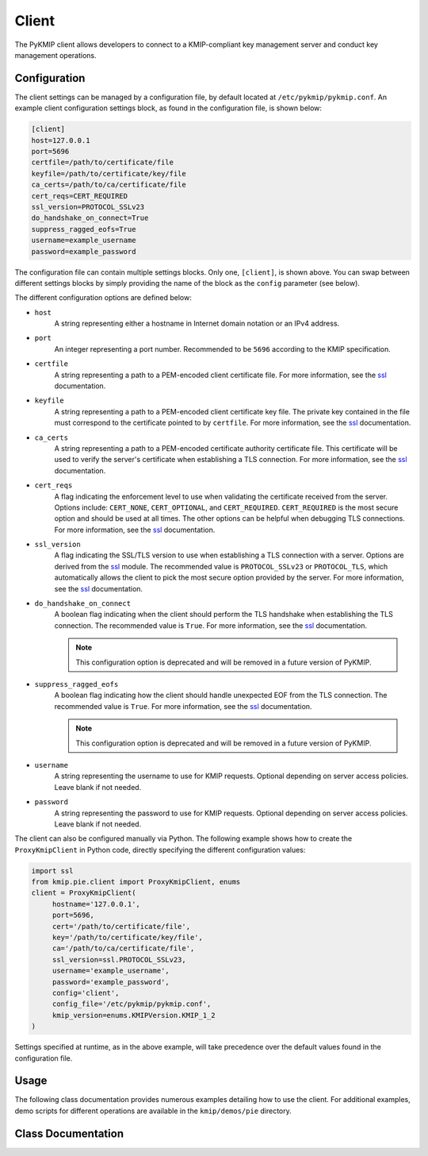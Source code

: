 Client
======
The PyKMIP client allows developers to connect to a KMIP-compliant key
management server and conduct key management operations.

Configuration
-------------
The client settings can be managed by a configuration file, by default
located at ``/etc/pykmip/pykmip.conf``. An example client configuration
settings block, as found in the configuration file, is shown below:

.. code-block:: console

    [client]
    host=127.0.0.1
    port=5696
    certfile=/path/to/certificate/file
    keyfile=/path/to/certificate/key/file
    ca_certs=/path/to/ca/certificate/file
    cert_reqs=CERT_REQUIRED
    ssl_version=PROTOCOL_SSLv23
    do_handshake_on_connect=True
    suppress_ragged_eofs=True
    username=example_username
    password=example_password

The configuration file can contain multiple settings blocks. Only one,
``[client]``, is shown above. You can swap between different settings
blocks by simply providing the name of the block as the ``config``
parameter (see below).

The different configuration options are defined below:

* ``host``
    A string representing either a hostname in Internet domain notation or an
    IPv4 address.
* ``port``
    An integer representing a port number. Recommended to be ``5696``
    according to the KMIP specification.
* ``certfile``
    A string representing a path to a PEM-encoded client certificate file. For
    more information, see the `ssl`_ documentation.
* ``keyfile``
    A string representing a path to a PEM-encoded client certificate key file.
    The private key contained in the file must correspond to the certificate
    pointed to by ``certfile``. For more information, see the `ssl`_
    documentation.
* ``ca_certs``
    A string representing a path to a PEM-encoded certificate authority
    certificate file. This certificate will be used to verify the server's
    certificate when establishing a TLS connection. For more information, see
    the `ssl`_ documentation.
* ``cert_reqs``
    A flag indicating the enforcement level to use when validating the
    certificate received from the server. Options include: ``CERT_NONE``,
    ``CERT_OPTIONAL``, and ``CERT_REQUIRED``. ``CERT_REQUIRED`` is the most
    secure option and should be used at all times. The other options can be
    helpful when debugging TLS connections. For more information, see the
    `ssl`_ documentation.
* ``ssl_version``
    A flag indicating the SSL/TLS version to use when establishing a TLS
    connection with a server. Options are derived from the `ssl`_ module.
    The recommended value is ``PROTOCOL_SSLv23`` or ``PROTOCOL_TLS``, which
    automatically allows the client to pick the most secure option provided
    by the server. For more information, see the `ssl`_ documentation.
* ``do_handshake_on_connect``
    A boolean flag indicating when the client should perform the TLS handshake
    when establishing the TLS connection. The recommended value is ``True``.
    For more information, see the `ssl`_ documentation.

    .. note::
       This configuration option is deprecated and will be removed in a future
       version of PyKMIP.
* ``suppress_ragged_eofs``
    A boolean flag indicating how the client should handle unexpected EOF from
    the TLS connection. The recommended value is ``True``. For more
    information, see the `ssl`_ documentation.

    .. note::
       This configuration option is deprecated and will be removed in a future
       version of PyKMIP.
* ``username``
    A string representing the username to use for KMIP requests. Optional
    depending on server access policies. Leave blank if not needed.
* ``password``
    A string representing the password to use for KMIP requests. Optional
    depending on server access policies. Leave blank if not needed.

The client can also be configured manually via Python. The following example
shows how to create the ``ProxyKmipClient`` in Python code, directly
specifying the different configuration values:

.. code-block:: python

    import ssl
    from kmip.pie.client import ProxyKmipClient, enums
    client = ProxyKmipClient(
         hostname='127.0.0.1',
         port=5696,
         cert='/path/to/certificate/file',
         key='/path/to/certificate/key/file',
         ca='/path/to/ca/certificate/file',
         ssl_version=ssl.PROTOCOL_SSLv23,
         username='example_username',
         password='example_password',
         config='client',
         config_file='/etc/pykmip/pykmip.conf',
         kmip_version=enums.KMIPVersion.KMIP_1_2
    )

Settings specified at runtime, as in the above example, will take precedence
over the default values found in the configuration file.

Usage
-----

The following class documentation provides numerous examples detailing how to
use the client. For additional examples, demo scripts for different operations
are available in the ``kmip/demos/pie`` directory.

Class Documentation
-------------------
.. py:module:: kmip.pie.client

.. py:class:: ProxyKmipClient(hostname=None, port=None, cert=None, key=None, ca=None, ssl_version=None, username=None, password=None, config='client', config_file=None, kmip_version=None)

    A simplified KMIP client for conducting KMIP operations.

    The ProxyKmipClient is a simpler KMIP client supporting various KMIP
    operations. It wraps the original KMIPProxy, reducing the boilerplate
    needed to deploy PyKMIP in client applications. The underlying proxy
    client is responsible for setting up the underlying socket connection
    and for writing/reading data to/from the socket.

    Like the KMIPProxy, the ProxyKmipClient is not thread-safe.

    :param string hostname: The host or IP address of a KMIP appliance.
        Optional, defaults to None.
    :param int port: The port number used to establish a connection to a
        KMIP appliance. Usually 5696 for KMIP applications. Optional,
        defaults to None.
    :param string cert: The path to the client's certificate. Optional,
        defaults to None.
    :param string key: The path to the key for the client's certificate.
        Optional, defaults to None.
    :param string ca: The path to the CA certificate used to verify the
        server's certificate. Optional, defaults to None.
    :param string ssl_version: The name of the ssl version to use for the
        connection. Example: 'PROTOCOL_SSLv23'. Optional, defaults to None.
    :param string username: The username of the KMIP appliance account to
        use for operations. Optional, defaults to None.
    :param string password: The password of the KMIP appliance account to
        use for operations. Optional, defaults to None.
    :param string config: The name of a section in the PyKMIP configuration
        file. Use to load a specific set of configuration settings from the
        configuration file, instead of specifying them manually. Optional,
        defaults to the default client section, 'client'.
    :param string config_file: The path to the PyKMIP client configuration
        file. Optional, defaults to None.
    :param enum kmip_version: A KMIPVersion enumeration specifying which KMIP
        version should be used to encode/decode request/response messages.
        Optional, defaults to None. If no value is specified, at request
        encoding time the client will default to KMIP 1.2.

    .. py:attribute:: kmip_version

        The KMIP version that should be used to encode/decode request/response
        messages. Must be a KMIPVersion enumeration. Can be accessed and
        modified at any time.

    .. py:method:: open()

        Open the client connection.

        :raises kmip.pie.exceptions.ClientConnectionFailure: This is raised if
            the client connection is already open.
        :raises Exception: This is raised if an error occurs while trying to
            open the connection.

    .. py:method:: close()

        Close the client connection.

        :raises Exception: This is raised if an error occurs while trying to
            close the connection.

    .. py:method:: activate(uid=None)

        Activate a managed object stored by a KMIP appliance.

        :param string uid: The unique ID of the managed object to activate.
            Optional, defaults to None.

        :return: None

        :raises kmip.pie.exceptions.ClientConnectionNotOpen: This is raised if
            the client connection is unusable.
        :raises kmip.pie.exceptions.KmipOperationFailure: This is raised if the
            operation result is a failure.
        :raises TypeError: This is raised if the input argument is invalid.

        Activating a symmetric key would look like this:

        .. code-block:: python

            from kmip.pie import objects
            from kmip.pie import client
            from kmip import enums
            c = client.ProxyKmipClient()
            symmetric_key = objects.SymmetricKey(
                enums.CryptographicAlgorithm.AES,
                128,
                (
                    b'\x00\x01\x02\x03\x04\x05\x06\x07'
                    b'\x08\x09\x0A\x0B\x0C\x0D\x0E\x0F'
                )
            )
            with c:
                key_id = c.register(symmetric_key)
                c.activate(key_id)

    .. py:method:: check(uid=None, usage_limits_count=None, cryptographic_usage_mask=None, lease_time=None)

        Check the constraints for a managed object.

        :param string uid: The unique ID of the managed object to check.
        :param int usage_limits_count: The number of items that can be secured
            with the specified managed object.
        :param list cryptographic_usage_mask: A list of :class:`kmip.core.enums.CryptographicUsageMask`
            enumerations specifying the operations allowed for the specified
            managed object.
        :param int least_time: The number of seconds that can be leased for the
            specified managed object.

        :return: The string ID of the managed object that was checked.

        :raises kmip.pie.exceptions.ClientConnectionNotOpen: This is raised if
            the client connection is unusable.
        :raises kmip.pie.exceptions.KmipOperationFailure: This is raised if the
            operation result is a failure.
        :raises TypeError: This is raised if the input arguments are invalid.

        .. code-block:: python

            from kmip.pie import client
            c = client.ProxyKmipClient()
            with c:
                c.check(
                    uid="1",
                    usage_limits_count=50
                )
            '1'

    .. py:method:: create(algorithm, length, operation_policy_name=None, name=None, cryptographic_usage_mask=None)

        Create a symmetric key on a KMIP appliance.

        :param algorithm: A :class:`kmip.core.enums.CryptographicAlgorithm`
            enumeration defining the algorithm to use to generate the symmetric
            key. See :term:`cryptographic_algorithm` for more information.
        :param int length: The length in bits for the symmetric key.
        :param string operation_policy_name: The name of the operation policy
            to use for the new symmetric key. Optional, defaults to None
        :param string name: The name to give the key. Optional, defaults to
            None.
        :param list cryptographic_usage_mask: A list of
            :class:`kmip.core.enums.CryptographicUsageMask` enumerations
            defining how the created key should be used. Optional, defaults to
            None. See :term:`cryptographic_usage_mask` for more information.

        :return: The string uid of the newly created symmetric key.

        :raises kmip.pie.exceptions.ClientConnectionNotOpen: This is raised if
            the client connection is unusable.
        :raises kmip.pie.exceptions.KmipOperationFailure: This is raised if the
            operation result is a failure.
        :raises TypeError: This is raised if the input arguments are invalid.

        Creating an 256-bit AES key used for encryption and decryption would
        look like this:

        .. code-block:: python

            from kmip.pie import client
            from kmip import enums
            c = client.ProxyKmipClient()
            with c:
                key_id = c.create(
                    enums.CryptographicAlgorithm.AES,
                    256,
                    operation_policy_name='default',
                    name='Test_256_AES_Symmetric_Key',
                    cryptographic_usage_mask=[
                        enums.CryptographicUsageMask.ENCRYPT,
                        enums.CryptographicUsageMask.DECRYPT
                    ]
                )
            '449'

    .. py:method:: create_key_pair(algorithm, length, operation_policy_name=None, public_name=None, public_usage_mask=None, private_name=None, private_usage_mask=None)

        Create an asymmetric key pair on a KMIP appliance.

        :param algorithm: A :class:`kmip.core.enums.CryptographicAlgorithm`
            enumeration defining the algorithm to use to generate the key pair.
            See :term:`cryptographic_algorithm` for more information.
        :param int length: The length in bits for the key pair.
        :param string operation_policy_name: The name of the operation policy
            to use for the new key pair. Optional, defaults to None.
        :param string public_name: The name to give the public key. Optional,
            defaults to None.
        :param list public_usage_mask: A list of
            :class:`kmip.core.enums.CryptographicUsageMask` enumerations
            indicating how the public key should be used. Optional, defaults to
            None. See :term:`cryptographic_usage_mask` for more information.
        :param string private_name: The name to give the public key. Optional,
            defaults to None.
        :param list private_usage_mask: A list of
            :class:`kmip.core.enums.CryptographicUsageMask` enumerations
            indicating how the private key should be used. Optional, defaults
            to None. See :term:`cryptographic_usage_mask` for more information.

        :return: The string uid of the newly created public key.
        :return: The string uid of the newly created private key.

        :raises kmip.pie.exceptions.ClientConnectionNotOpen: This is raised if
            the client connection is unusable.
        :raises kmip.pie.exceptions.KmipOperationFailure: This is raised if the
            operation result is a failure
        :raises TypeError: This is raised if the input arguments are invalid.

        Creating an 2048-bit RSA key pair to be used for signing and signature
        verification would look like this:

        .. code-block:: python

            from kmip.pie import client
            from kmip import enums
            c = client.ProxyKmipClient()
            with c:
                key_id = c.create_key_pair(
                    enums.CryptographicAlgorithm.RSA,
                    2048,
                    operation_policy_name='default',
                    public_name='Test_2048_RSA_Public_Key',
                    public_usage_mask=[
                        enums.CryptographicUsageMask.VERIFY
                    ],
                    private_name='Test_2048_RSA_Private_Key',
                    private_usage_mask=[
                        enums.CryptographicUsageMask.SIGN
                    ]
                )
            ('450', '451')

    .. py:method:: decrypt(data, uid=None, cryptographic_parameters=None, iv_counter_nonce=None)

        Decrypt data using the specified decryption key and parameters.

        :param bytes data: The bytes to decrypt. Required.
        :param string uid: The unique ID of the decryption key to use.
            Optional, defaults to None.
        :param dict cryptographic_parameters: A dictionary containing various
            cryptographic settings to be used for the decryption. Optional,
            defaults to None. See :term:`cryptographic_parameters` for more
            information.
        :param bytes iv_counter_nonce: The bytes to use for the IV/counter/
            nonce, if needed by the decryption algorithm and/or cipher mode.
            Optional, defaults to None.

        :return: The decrypted data bytes.

        :raises kmip.pie.exceptions.ClientConnectionNotOpen: This is raised if
            the client connection is unusable.
        :raises kmip.pie.exceptions.KmipOperationFailure: This is raised if the
            operation result is a failure.
        :raises TypeError: This is raised if the input argument is invalid.

        Decrypting cipher text with a symmetric key would look like this:

        .. code-block:: python

            from kmip.pie import objects
            from kmip.pie import client
            from kmip import enums
            c = client.ProxyKmipClient()
            with c:
                key_id = c.create(
                    enums.CryptographicAlgorithm.AES,
                    256,
                    cryptographic_usage_mask=[
                        enums.CryptographicUsageMask.ENCRYPT,
                        enums.CryptographicUsageMask.DECRYPT
                    ]
                )
                c.activate(key_id)
                c.decrypt(
                    (
                        b' \xb6:s0\x16\xea\t\x1b\x16\xed\xb2\x04-\xd6'
                        b'\xb6\\\xf3xJ\xfe\xa7[\x1eJ\x08I\xae\x14\xd2'
                        b\xdb\xe2'
                    ),
                    uid=key_id,
                    cryptographic_parameters={
                        'cryptographic_algorithm':
                            enums.CryptographicAlgorithm.AES,
                        'block_cipher_mode': enums.BlockCipherMode.CBC,
                        'padding_method': enums.PaddingMethod.PKCS5
                    },
                    iv_counter_nonce=(
                        b'\x85\x1e\x87\x64\x77\x6e\x67\x96'
                        b'\xaa\xb7\x22\xdb\xb6\x44\xac\xe8'
                    )
                )
            
            b'This is a secret message.'

    .. py:method:: delete_attribute(unique_identifier=None, **kwargs)

        Delete an attribute from a managed object.

        :param string unique_identifier: The unique ID of the managed object
            from which to delete the specified attribute.
        :param `**kwargs`: A placeholder for attribute values used to identify
            the attribute to delete. See the examples below for more
            information.

        :return: The string ID of the managed object from which the
            attribute was deleted.
        :return: A :class:`kmip.core.primitives.Struct` object
            representing the deleted attribute. Only returned for KMIP
            1.0 - 1.4 messages.

        For KMIP 1.0 - 1.4, the supported `kwargs` values are:

        * `attribute_name` (string): The name of the attribute to delete. Required.
        * `attribute_index` (int): The index of the attribute to delete. Defaults to zero.

        .. code-block:: python

            from kmip.pie import client
            c = client.ProxyKmipClient()
            with c:
                c.delete_attribute(
                    unique_identifier="1",
                    attribute_name="Name",
                    attribute_index=0
                )
            ('1', Attribute(...))

        For KMIP 2.0+, the supported `kwargs` values are:

        * `current_attribute` (struct): A :class:`kmip.core.objects.CurrentAttribute` object containing the attribute to delete. Required if the attribute reference is not specified.
        * `attribute_reference` (struct): A :class:`kmip.core.objects.AttributeReference` object containing the name of the attribute to delete. Required if the current attribute is not specified.

        .. code-block:: python

            from kmip.pie import client
            from kmip import enums
            from kmip.core import objects, primitives
            c = client.ProxyKmipClient()
            with c:
                c.delete_attribute(
                    unique_identifier="1",
                    current_attribute=objects.CurrentAttribute(
                        attribute=primitives.TextString(
                            value="Object Group 1",
                            tag=enums.Tags.OBJECT_GROUP
                        ),
                    ),
                    attribute_reference=objects.AttributeReference(
                        vendor_identification="Vendor 1",
                        attribute_name="Object Group"
                    )
                )
            '1'

    .. py:method:: derive_key(object_type, unique_identifiers, derivation_method, derivation_parameters, **kwargs)

        Derive a new key or secret data from existing managed objects.

        :param object_type: A :class:`kmip.core.enums.ObjectType` enumeration
            specifying what type of object to derive. Only SymmetricKeys and
            SecretData can be specified. Required. See :term:`object_type` for
            more information.
        :param list unique_identifiers: A list of strings specifying the
            unique IDs of the existing managed objects to use for derivation.
            Multiple objects can be specified to fit the requirements of the
            given derivation method. Required.
        :param derivation_method: A :class:`kmip.core.enums.DerivationMethod`
            enumeration specifying how key derivation should be done. Required.
            See :term:`derivation_method` for more information.
        :param dict `derivation_parameters`: A dictionary containing various
            settings for the key derivation process. Required. See
            :term:`derivation_parameters` for more information.
        :param `**kwargs`: A placeholder for object attributes that should be set
            on the newly derived object. See the examples below for more
            information.

        :return: The unique string ID of the newly derived object.

        :raises kmip.pie.exceptions.ClientConnectionNotOpen: This is raised if
            the client connection is unusable.
        :raises kmip.pie.exceptions.KmipOperationFailure: This is raised if the
            operation result is a failure.
        :raises TypeError: This is raised if the input arguments are invalid.

        Deriving a new key using PBKDF2 would look like this:

        .. code-block:: python

            from kmip.pie import objects
            from kmip.pie import client
            from kmip import enums
            c = client.ProxyKmipClient()
            secret_data = objects.SecretData(
                b'password',
                enums.SecretDataType.PASSWORD,
                masks=[
                    enums.CryptographicUsageMask.DERIVE_KEY
                ]
            )
            with c:
                password_id = c.register(secret_data)
                c.activate(password_id)
                c.derive_key(
                    enums.ObjectType.SYMMETRIC_KEY,
                    [password_id],
                    enums.DerivationMethod.PBKDF2,
                    {
                        'cryptographic_parameters': {
                            'hashing_algorithm':
                                enums.HashingAlgorithm.SHA_1
                        },
                        'salt': b'salt',
                        'iteration_count': 4096
                    },
                    cryptographic_length=128,
                    cryptographic_algorithm=enums.CryptographicAlgorithm.AES
                )
            
            '454'

        Deriving a new secret using encryption would look like this:

        .. code-block:: python

            from kmip.pie import objects
            from kmip.pie import client
            from kmip import enums
            c = client.ProxyKmipClient()
            key = objects.SymmetricKey(
                enums.CryptographicAlgorithm.BLOWFISH,
                128,
                (
                    b'\x01\x23\x45\x67\x89\xAB\xCD\xEF'
                    b'\xF0\xE1\xD2\xC3\xB4\xA5\x96\x87'
                ),
                masks=[
                    enums.CryptographicUsageMask.DERIVE_KEY
                ]
            )
            with c:
                key_id = c.register(key)
                c.activate(key_id)
                c.derive_key(
                    enums.ObjectType.SECRET_DATA,
                    [key_id],
                    enums.DerivationMethod.ENCRYPT,
                    {
                        'cryptographic_parameters': {
                            'block_cipher_mode': enums.BlockCipherMode.CBC,
                            'padding_method': enums.PaddingMethod.PKCS5,
                            'cryptographic_algorithm':
                                enums.CryptographicAlgorithm.BLOWFISH
                        },
                        'initialization_vector': (
                            b'\xFE\xDC\xBA\x98\x76\x54\x32\x10'
                        ),
                        'derivation_data': (
                            b'\x37\x36\x35\x34\x33\x32\x31\x20'
                            b'\x4E\x6F\x77\x20\x69\x73\x20\x74'
                            b'\x68\x65\x20\x74\x69\x6D\x65\x20'
                            b'\x66\x6F\x72\x20\x00'
                        )
                    },
                    cryptographic_length=256
                )
            
            '456'

        Deriving a new key using NIST 800 108-C would look like this:

        .. code-block:: python

            from kmip.pie import objects
            from kmip.pie import client
            from kmip import enums
            c = client.ProxyKmipClient()
            key = objects.SymmetricKey(
                enums.CryptographicAlgorithm.AES,
                512,
                (
                    b'\xdd\x5d\xbd\x45\x59\x3e\xe2\xac'
                    b'\x13\x97\x48\xe7\x64\x5b\x45\x0f'
                    b'\x22\x3d\x2f\xf2\x97\xb7\x3f\xd7'
                    b'\x1c\xbc\xeb\xe7\x1d\x41\x65\x3c'
                    b'\x95\x0b\x88\x50\x0d\xe5\x32\x2d'
                    b'\x99\xef\x18\xdf\xdd\x30\x42\x82'
                    b'\x94\xc4\xb3\x09\x4f\x4c\x95\x43'
                    b'\x34\xe5\x93\xbd\x98\x2e\xc6\x14'
                ),
                masks=[
                    enums.CryptographicUsageMask.DERIVE_KEY
                ]
            )
            with c:
                key_id = c.register(key)
                c.activate(key_id)
                c.derive_key(
                    enums.ObjectType.SYMMETRIC_KEY,
                    [key_id],
                    enums.DerivationMethod.NIST800_108_C,
                    {
                        'cryptographic_parameters': {
                            'hashing_algorithm':
                                enums.HashingAlgorithm.SHA_512
                        },
                        'derivation_data': (
                            b'\xb5\x0b\x0c\x96\x3c\x6b\x30\x34'
                            b'\xb8\xcf\x19\xcd\x3f\x5c\x4e\xbe'
                            b'\x4f\x49\x85\xaf\x0c\x03\xe5\x75'
                            b'\xdb\x62\xe6\xfd\xf1\xec\xfe\x4f'
                            b'\x28\xb9\x5d\x7c\xe1\x6d\xf8\x58'
                            b'\x43\x24\x6e\x15\x57\xce\x95\xbb'
                            b'\x26\xcc\x9a\x21\x97\x4b\xbd\x2e'
                            b'\xb6\x9e\x83\x55'
                        )
                    },
                    cryptographic_length=128,
                    cryptographic_algorithm=enums.CryptographicAlgorithm.AES
                )
            
            '458'

        Deriving a new secret using HMAC would look like this:

        .. code-block:: python

            from kmip.pie import objects
            from kmip.pie import client
            from kmip import enums
            c = client.ProxyKmipClient()
            secret = objects.SecretData(
                (
                    b'\x0c\x0c\x0c\x0c\x0c\x0c\x0c\x0c'
                    b'\x0c\x0c\x0c\x0c\x0c\x0c\x0c\x0c'
                    b'\x0c\x0c\x0c\x0c\x0c\x0c'
                ),
                enums.SecretDataType.SEED,
                masks=[
                    enums.CryptographicUsageMask.DERIVE_KEY
                ]
            )
            with c:
                secret_id = c.register(secret)
                c.activate(secret_id)
                c.derive_key(
                    enums.ObjectType.SECRET_DATA,
                    [secret_id],
                    enums.DerivationMethod.HMAC,
                    {
                        'cryptographic_parameters': {
                            'hashing_algorithm':
                                enums.HashingAlgorithm.SHA_1
                        },
                        'derivation_data': b'',
                        'salt': b''
                    },
                    cryptographic_length=336
                )
            
            '460'

    .. py:method:: destroy(uid=None)

        Destroy a managed object stored by a KMIP appliance.

        :param string uid: The unique ID of the managed object to destroy.

        :return: None

        :raises kmip.pie.exceptions.ClientConnectionNotOpen: This is raised if
            the client connection is unusable.
        :raises kmip.pie.exceptions.KmipOperationFailure: This is raised if the
            operation result is a failure.
        :raises TypeError: This is raised if the input argument is invalid.

        Destroying a symmetric key would look like this:

        .. code-block:: python

            from kmip.pie import objects
            from kmip.pie import client
            from kmip import enums
            c = client.ProxyKmipClient()
            symmetric_key = objects.SymmetricKey(
                enums.CryptographicAlgorithm.AES,
                128,
                (
                    b'\x00\x01\x02\x03\x04\x05\x06\x07'
                    b'\x08\x09\x0A\x0B\x0C\x0D\x0E\x0F'
                )
            )
            with c:
                key_id = c.register(symmetric_key)
                c.destroy(key_id)

    .. py:method:: encrypt(data, uid=None, cryptographic_parameters=None, iv_counter_nonce=None)

        Encrypt data using the specified encryption key and parameters.

        :param bytes data: The bytes to encrypt. Required.
        :param string uid: The unique ID of the encryption key to use.
            Optional, defaults to None.
        :param dict cryptographic_parameters: A dictionary containing various
            cryptographic settings to be used for the encryption. Optional,
            defaults to None. See :term:`cryptographic_parameters` for more
            information.
        :param bytes iv_counter_nonce: The bytes to use for the IV/counter/
            nonce, if needed by the encryption algorithm and/or cipher mode.
            Optional, defaults to None.

        :return: The encrypted data bytes.
        :return: The IV/counter/nonce bytes used with the encryption algorithm,
            only if it was autogenerated by the server.

        :raises kmip.pie.exceptions.ClientConnectionNotOpen: This is raised if
            the client connection is unusable.
        :raises kmip.pie.exceptions.KmipOperationFailure: This is raised if the
            operation result is a failure.
        :raises TypeError: This is raised if the input argument is invalid.

        Encrypting plain text with a symmetric key would look like this:

        .. code-block:: python

            from kmip.pie import objects
            from kmip.pie import client
            from kmip import enums
            c = client.ProxyKmipClient()
            with c:
                key_id = c.create(
                    enums.CryptographicAlgorithm.AES,
                    256,
                    cryptographic_usage_mask=[
                        enums.CryptographicUsageMask.ENCRYPT,
                        enums.CryptographicUsageMask.DECRYPT
                    ]
                )
                c.activate(key_id)
                c.encrypt(
                    b'This is a secret message.',
                    uid=key_id,
                    cryptographic_parameters={
                        'cryptographic_algorithm':
                            enums.CryptographicAlgorithm.AES,
                        'block_cipher_mode': enums.BlockCipherMode.CBC,
                        'padding_method': enums.PaddingMethod.PKCS5
                    },
                    iv_counter_nonce=(
                        b'\x85\x1e\x87\x64\x77\x6e\x67\x96'
                        b'\xaa\xb7\x22\xdb\xb6\x44\xac\xe8'
                    )
                )
            
            (b'...', None)

    .. py:method:: get(uid=None, key_wrapping_specification=None)

        Get a managed object from a KMIP appliance.

        :param string uid: The unique ID of the managed object to retrieve.
        :param dict key_wrapping_specification: A dictionary containing the
            settings to use to wrap the object before retrieval. Optional,
            defaults to None. See :term:`key_wrapping_specification` for
            more information.

        :return: An :class:`kmip.pie.objects.ManagedObject` instance.

        :raises kmip.pie.exceptions.ClientConnectionNotOpen: This is raised if
            the client connection is unusable.
        :raises kmip.pie.exceptions.KmipOperationFailure: This is raised if the
            operation result is a failure.
        :raises TypeError: This is raised if the input argument is invalid.

        Getting a symmetric key would look like this:

        .. code-block:: python

            from kmip.pie import objects
            from kmip.pie import client
            from kmip import enums
            c = client.ProxyKmipClient()
            symmetric_key = objects.SymmetricKey(
                enums.CryptographicAlgorithm.AES,
                128,
                (
                    b'\x00\x01\x02\x03\x04\x05\x06\x07'
                    b'\x08\x09\x0A\x0B\x0C\x0D\x0E\x0F'
                )
            )
            with c:
                key_id = c.register(symmetric_key)
                c.get(key_id)
            SymmetricKey(...)

        Getting a wrapped symmetric key would look like this:

        .. code-block:: python

            from kmip.pie import objects
            from kmip.pie import client
            from kmip import enums
            c = client.ProxyKmipClient()
            symmetric_key = objects.SymmetricKey(
                enums.CryptographicAlgorithm.AES,
                128,
                (
                    b'\x00\x01\x02\x03\x04\x05\x06\x07'
                    b'\x08\x09\x0A\x0B\x0C\x0D\x0E\x0F'
                )
            )
            wrapping_key = objects.SymmetricKey(
                enums.CryptographicAlgorithm.AES,
                128,
                (
                    b'\x00\x11\x22\x33\x44\x55\x66\x77'
                    b'\x88\x99\xAA\xBB\xCC\xDD\xEE\xFF'
                ),
                [
                    enums.CryptographicUsageMask.WRAP_KEY
                ]
            )
            with c:
                key_id = c.register(symmetric_key)
                wrapping_key_id = c.register(wrapping_key)
                c.activate(wrapping_key_id)
                c.get(
                    key_id,
                    key_wrapping_specification={
                        'wrapping_method': enums.WrappingMethod.ENCRYPT,
                        'encryption_key_information': {
                            'unique_identifier': wrapping_key_id,
                            'cryptographic_parameters': {
                                'block_cipher_mode':
                                    enums.BlockCipherMode.NIST_KEY_WRAP
                            }
                        },
                        'encoding_option': enums.EncodingOption.NO_ENCODING
                    }
                )
            SymmetricKey(...)

    .. py:method:: get_attributes(uid=None, attribute_names=None)

        Get the attributes associated with a managed object.

        If the uid is not specified, the appliance will use the ID placeholder
        by default.

        If the attribute_names list is not specified, the appliance will
        return all viable attributes for the managed object.

        :param string uid: The unique ID of the managed object with which the
            retrieved attributes should be associated. Optional, defaults to
            None.
        :param list attribute_names: A list of string attribute names
            indicating which attributes should be retrieved. Optional, defaults
            to None.

        :return: The string ID of the object the attributes belong to.
        :return: A list of :class:`kmip.core.objects.Attribute` instances.

        :raises kmip.pie.exceptions.ClientConnectionNotOpen: This is raised if
            the client connection is unusable.
        :raises kmip.pie.exceptions.KmipOperationFailure: This is raised if the
            operation result is a failure.
        :raises TypeError: This is raised if the input argument is invalid.

        Retrieving all of the attributes for a managed object would look like
        this:

        .. code-block:: python

            from kmip.pie import objects
            from kmip.pie import client
            from kmip import enums
            c = client.ProxyKmipClient()
            symmetric_key = objects.SymmetricKey(
                enums.CryptographicAlgorithm.AES,
                128,
                (
                    b'\x00\x01\x02\x03\x04\x05\x06\x07'
                    b'\x08\x09\x0A\x0B\x0C\x0D\x0E\x0F'
                )
            )
            with c:
                key_id = c.register(symmetric_key)
                c.get_attributes(key_id)
            ('458', [Attribute(...), Attribute(...), ...])

        Retrieving only a specific attribute for a managed object would look
        like this:

        .. code-block:: python

            from kmip.pie import objects
            from kmip.pie import client
            from kmip import enums
            c = client.ProxyKmipClient()
            symmetric_key = objects.SymmetricKey(
                enums.CryptographicAlgorithm.AES,
                128,
                (
                    b'\x00\x01\x02\x03\x04\x05\x06\x07'
                    b'\x08\x09\x0A\x0B\x0C\x0D\x0E\x0F'
                )
            )
            with c:
                key_id = c.register(symmetric_key)
                c.get_attributes(key_id, ['Cryptographic Length'])
            
            (
                '458',
                [
                    Attribute(
                        attribute_name=AttributeName(value='Cryptographic Length'),
                        attribute_index=None,
                        attribute_value=CryptographicLength(value=128)
                    )
                ]
            )

    .. py:method:: get_attribute_list(uid=None)

        Get the names of the attributes associated with a managed object.

        If the uid is not specified, the appliance will use the ID placeholder
        by default.

        :param string uid: The unique ID of the managed object with which the
            retrieved attribute names should be associated. Optional, defaults
            to None.

        Retrieving the list of attribute names for a symmetric key would look
        like this:

        .. code-block:: python

            from kmip.pie import objects
            from kmip.pie import client
            from kmip import enums
            c = client.ProxyKmipClient()
            symmetric_key = objects.SymmetricKey(
                enums.CryptographicAlgorithm.AES,
                128,
                (
                    b'\x00\x01\x02\x03\x04\x05\x06\x07'
                    b'\x08\x09\x0A\x0B\x0C\x0D\x0E\x0F'
                )
            )
            with c:
                key_id = c.register(symmetric_key)
                c.get_attribute_list(key_id)
            
            [
                'Cryptographic Algorithm',
                'Cryptographic Length',
                'Cryptographic Usage Mask',
                'Initial Date',
                'Object Type',
                'Operation Policy Name',
                'State',
                'Unique Identifier'
            ]

    .. py:method:: locate(maximum_items=None, storage_status_mask=None, object_group_member=None, offset_items=None, attributes=None)

        Search for managed objects with specific matching attributes.

        :param int maximum_items: The maximum number of results that should be
            returned.
        :param int storage_status_mask: A bit-mask indicating whether online or
            archived objects should be included in the search. See
            :term:`storage_status` for more information.
        :param enum object_group_member: A :class:`kmip.core.enums.ObjectGroupMember`
            enumeration indicating the object group member type. See
            :term:`object_group_member` for more information.
        :param int offset_items: The number of results that should be skipped
            before results are returned.
        :param list attributes: A list of :class:`kmip.core.objects.Attribute`
            objects representing an attribute filter for the search.

        :return: A list of string IDs of all matching objects, per the operation parameters.

        :raises kmip.pie.exceptions.ClientConnectionNotOpen: This is raised if
            the client connection is unusable.
        :raises kmip.pie.exceptions.KmipOperationFailure: This is raised if the
            operation result is a failure.
        :raises TypeError: This is raised if the input argument is invalid.

        .. code-block:: python

            from kmip.pie import client
            from kmip.core import enums
            from kmip.core.factories import attributes
            f = attributes.AttributeFactory()
            c = client.ProxyKmipClient()
            with c:
                c.locate(
                    attributes=[
                        f.create_attribute(
                            enums.AttributeType.OBJECT_TYPE,
                            enums.ObjectType.SYMMETRIC_KEY
                        )
                    ]
                )
            ['1', '2', '3']

    .. py:method:: mac(data, uid=None, algorithm=None)

        Get the message authentication code for a piece of data.

        :param string data: The data to be MACed.
        :param string uid: The unique ID of the managed object that is the key
            to be used in the MAC operation.
        :param enum algorithm: A :class:`kmip.core.enums.CryptographicAlgorithm`
            enumeration specifying the algorithm to use in the MAC operation.
            See :term:`cryptographic_algorithm` for more information.

        :return: The string ID of the managed object that is the key used in
            the MAC operation.
        :return: The bytestring representing the MAC of the data.

        :raises kmip.pie.exceptions.ClientConnectionNotOpen: This is raised if
            the client connection is unusable.
        :raises kmip.pie.exceptions.KmipOperationFailure: This is raised if the
            operation result is a failure.
        :raises TypeError: This is raised if the input argument is invalid.

        .. code-block:: python

            from kmip.pie import client
            c = client.ProxyKmipClient()
            with c:
                c.mac(
                    b'\x01\x02\x03\x04',
                    uid="5",
                    algorithm=enums.CryptographicAlgorithm.HMAC_SHA512
                )
            ('5', b'...')

    .. py:method:: modify_attribute(unique_identifier=None, **kwargs)

        Modify an attribute on a managed object.

        :param string unique_identifier: The unique ID of the managed object
            on which to set the specified attribute.
        :param `**kwargs`: A placeholder for attribute values used to identify
            the attribute to set. See the example below for more
            information.

        :return: The string ID of the managed object on which the attribute
            was set.
        :return: A :class:`kmip.core.primitives.Struct` object representing
            the modified attribute. Only returned for KMIP 1.0 - 1.4 messages.

        For KMIP 1.0 - 1.4, the supported `kwargs` values are:

        * `attribute` (struct): A :class:`kmip.core.objects.Attribute` object
            containing the details required to identify and modify an existing
            attribute on the specified managed object. Required.

        .. code-block:: python

            from kmip.pie import client
            from kmip.core import enums
            from kmip.core.factories import attributes
            f = attributes.AttributeFactory()
            c = client.ProxyKmipClient()
            with c:
                c.modify_attribute(
                    unique_identifier="1",
                    attribute=f.create_attribute(
                        enums.AttributeType.NAME,
                        "New Name",
                        index=0
                    )
                )
            ('1', Attribute(...))

        For KMIP 2.0+, the supported `kwargs` values are:

        * `current_attribute` (struct): A :class:`kmip.core.objects.CurrentAttribute` object containing the existing attribute to modify. Required if the attribute is multivalued.
        * `new_attribute` (struct): A :class:`kmip.core.objects.NewAttribute` object containing the new attribute. Required.

        .. code-block:: python

            from kmip.pie import client
            from kmip import enums
            from kmip.core import objects, primitives
            c = client.ProxyKmipClient()
            with c:
                c.modify_attribute(
                    unique_identifier="1",
                    current_attribute=objects.CurrentAttribute(
                        attribute=primitives.TextString(
                            value="Old Object Group",
                            tag=enums.Tags.OBJECT_GROUP
                        ),
                    ),
                    new_attribute=objects.NewAttribute(
                        attribute=primitives.TextString(
                            value="New Object Group",
                            tag=enums.Tags.OBJECT_GROUP
                        )
                    )
                )
            '1'

    .. py:method:: register(managed_object)

        Register a managed object with a KMIP appliance.

        :param managed_object: A :class:`kmip.pie.objects.ManagedObject`
            instance to register with the server.

        :return: The string uid of the newly registered managed object.

        :raises kmip.pie.exceptions.ClientConnectionNotOpen: This is raised if
            the client connection is unusable.
        :raises kmip.pie.exceptions.KmipOperationFailure: This is raised if the
            operation result is a failure.
        :raises TypeError: This is raised if the input argument is invalid.

        Registering an existing 128-bit AES symmetric key would look like this:

        .. code-block:: python

            from kmip.pie import objects
            from kmip.pie import client
            from kmip import enums
            c = client.ProxyKmipClient()
            symmetric_key = objects.SymmetricKey(
                enums.CryptographicAlgorithm.AES,
                128,
                (
                    b'\x00\x01\x02\x03\x04\x05\x06\x07'
                    b'\x08\x09\x0A\x0B\x0C\x0D\x0E\x0F'
                )
            )
            with c:
                c.register(symmetric_key)
            
            '452'

    .. py:method:: rekey(uid=None, offset=None, **kwargs)

        Rekey an existing key.

        :param string uid: The unique ID of the managed object that is the key
            to rekey.
        :param int offset: The time delta, in seconds, between the new key's
            initialization date and activation date.
        :param `**kwargs`: A placeholder for object attributes that
            should be set on the newly rekeyed key.

        :return: The string ID of the newly rekeyed key.

        :raises kmip.pie.exceptions.ClientConnectionNotOpen: This is raised if
            the client connection is unusable.
        :raises kmip.pie.exceptions.KmipOperationFailure: This is raised if the
            operation result is a failure.
        :raises TypeError: This is raised if the input argument is invalid.

        The current set of supported `kwargs` values are:

        * `activation_date` (int): The new key's activation date, in seconds since the epoch.
        * `process_start_date` (int): The new key's process start date, in seconds since the epoch.
        * `protect_stop_date` (int): The new key's protect stop date, in seconds since the epoch.
        * `deactivation_date` (int): The new key's deactivation date, in seconds since the epoch.

        .. code-block:: python

            from kmip.pie import client
            c = client.ProxyKmipClient()
            with c:
                c.rekey(
                    uid="1",
                    offset=60
                )
            "2"

    .. py:method:: revoke(revocation_reason, uid=None, revocation_message=None, compromise_occurrence_date=None)

        Revoke a managed object stored by a KMIP appliance.

        Activated objects must be revoked before they can be destroyed.

        :param revocation_reason: A
            :class:`kmip.core.enums.RevocationReasonCode` enumeration
            indicating the revocation reason. See
            :term:`revocation_reason_code` for more information.
        :param string uid: The unique ID of the managed object to revoke.
            Optional, defaults to None.
        :param string revocation_message: A message regarding the revocation.
            Optional, defaults to None.
        :param int compromise_occurrence_date: An integer, the number of
            seconds since the epoch, which will be converted to the Datetime
            when the managed object was first believed to be compromised.
            Optional, defaults to None.

        :return: None

        :raises kmip.pie.exceptions.ClientConnectionNotOpen: This is raised if
            the client connection is unusable.
        :raises kmip.pie.exceptions.KmipOperationFailure: This is raised if the
            operation result is a failure.
        :raises TypeError: This is raised if the input argument is invalid.

        Revoking an activated symmetric key would look like this:

        .. code-block:: python

            from kmip.pie import objects
            from kmip.pie import client
            from kmip import enums
            c = client.ProxyKmipClient()
            symmetric_key = objects.SymmetricKey(
                enums.CryptographicAlgorithm.AES,
                128,
                (
                    b'\x00\x01\x02\x03\x04\x05\x06\x07'
                    b'\x08\x09\x0A\x0B\x0C\x0D\x0E\x0F'
                )
            )
            with c:
                key_id = c.register(symmetric_key)
                c.activate(key_id)
                c.revoke(
                    enums.RevocationReasonCode.CESSATION_OF_OPERATION,
                    key_id
                )

    .. py:method:: set_attribute(unique_identifier=None, **kwargs)

        Set an attribute on a managed object.

        :param string unique_identifier: The unique ID of the managed object
            on which to set the specified attribute.
        :param `**kwargs`: A placeholder for attribute values used to identify
            the attribute to set. See the example below for more
            information.

        :return: The string ID of the managed object on which the attribute
            was set.

        This operation is supported by KMIP 2.0+ only. The supported `kwargs`
        values are:

        * `attribute_name` (string): The name of the attribute to set. Required.
        * `attribute_value` (various): The value of the attribute to set. Required.

        .. code-block:: python

            from kmip.pie import client
            c = client.ProxyKmipClient()
            with c:
                c.set_attribute(
                    unique_identifier="1",
                    attribute_name="Sensitive",
                    attribute_value=True
                )
            '1'

    .. py:method:: sign(data, uid=None, cryptographic_parameters=None)

        Create a digital signature for data using the specified signing key.

        :param bytes data: The bytes of the data to be signed. Required.
        :param string uid: The unique ID of the signing key to use. Optional,
            defaults to None.
        :param dict cryptographic_parameters: A dictionary containing various
            cryptographic settings to be used for creating the signature (e.g.,
            cryptographic algorithm, hashing algorithm, and/or digital
            signature algorithm). Optional, defaults to None. See
            :term:`cryptographic_parameters` for more information.

        :return: Bytes representing the signature of the data.

        :raises kmip.pie.exceptions.ClientConnectionNotOpen: This is raised if
            the client connection is unusable.
        :raises kmip.pie.exceptions.KmipOperationFailure: This is raised if the
            operation result is a failure.
        :raises TypeError: This is raised if the input argument is invalid.

        Signing data with a private key would look like this:

        .. code-block:: python

            from kmip.pie import objects
            from kmip.pie import client
            from kmip import enums
            c = client.ProxyKmipClient()
            with c:
                public_key_id, private_key_id = c.create_key_pair(
                    enums.CryptographicAlgorithm.RSA,
                    2048,
                    public_usage_mask=[
                        enums.CryptographicUsageMask.VERIFY
                    ],
                    private_usage_mask=[
                        enums.CryptographicUsageMask.SIGN
                    ]
                )
                c.activate(public_key_id)
                c.activate(private_key_id)
                signature = c.sign(
                    b'This is a signed message.',
                    uid=private_key_id,
                    cryptographic_parameters={
                        'padding_method': enums.PaddingMethod.PSS,
                        'cryptographic_algorithm':
                            enums.CryptographicAlgorithm.RSA,
                        'hashing_algorithm': enums.HashingAlgorithm.SHA_256
                    }
                )
            
            signature
            b'...'

    .. py:method:: signature_verify(message, signature, uid=None, cryptographic_parameters=None)

        Verify a message signature using the specified signing key.

        :param bytes message: The bytes of the signed message. Required.
        :param bytes signature: The bytes of the message signature. Required.
        :param string uid: The unique ID of the signing key to use. Optional,
            defaults to None.
        :param dict cryptographic_parameters: A dictionary containing various
            cryptographic settings to be used for signature verification (e.g.,
            cryptographic algorithm, hashing algorithm, and/or digital
            signature algorithm). Optional, defaults to None. See
            :term:`cryptographic_parameters` for more information.

        :return: A :class:`kmip.core.enums.ValidityIndicator` enumeration
            indicating whether or not the signature was valid.

        :raises kmip.pie.exceptions.ClientConnectionNotOpen: This is raised if
            the client connection is unusable.
        :raises kmip.pie.exceptions.KmipOperationFailure: This is raised if the
            operation result is a failure.
        :raises TypeError: This is raised if the input argument is invalid.

        Verifying a signature with a public key would look like this:

        .. code-block:: python

            from kmip.pie import objects
            from kmip.pie import client
            from kmip import enums
            c = client.ProxyKmipClient()
            with c:
                public_key_id, private_key_id = c.create_key_pair(
                    enums.CryptographicAlgorithm.RSA,
                    2048,
                    public_usage_mask=[
                        enums.CryptographicUsageMask.VERIFY
                    ],
                    private_usage_mask=[
                        enums.CryptographicUsageMask.SIGN
                    ]
                )
                c.activate(public_key_id)
                c.activate(private_key_id)
                c.signature_verify(
                    b'This is a signed message.',
                    b'...',
                    uid=public_key_id,
                    cryptographic_parameters={
                        'padding_method': enums.PaddingMethod.PSS,
                        'cryptographic_algorithm':
                            enums.CryptographicAlgorithm.RSA,
                        'hashing_algorithm': enums.HashingAlgorithm.SHA_256
                    }
                )
            
            <ValidityIndicator.VALID: 1>

.. _`ssl`: https://docs.python.org/dev/library/ssl.html#socket-creation
